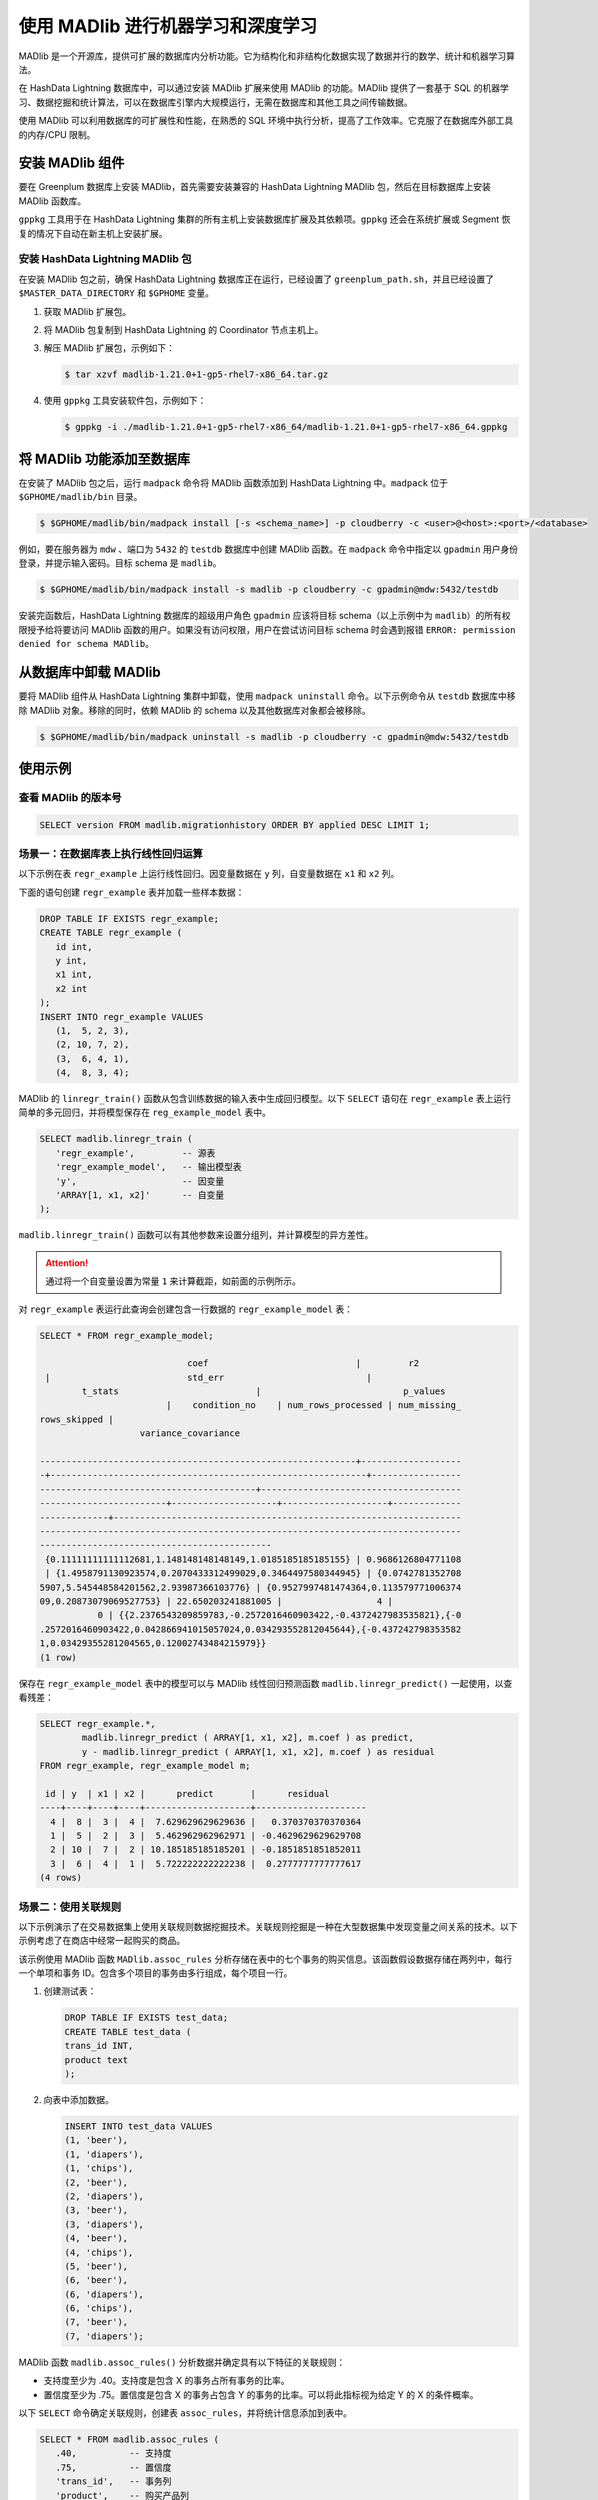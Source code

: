.. raw:: latex

   \newpage

使用 MADlib 进行机器学习和深度学习
==================================

MADlib 是一个开源库，提供可扩展的数据库内分析功能。它为结构化和非结构化数据实现了数据并行的数学、统计和机器学习算法。

在 HashData Lightning 数据库中，可以通过安装 MADlib 扩展来使用 MADlib 的功能。MADlib 提供了一套基于 SQL 的机器学习、数据挖掘和统计算法，可以在数据库引擎内大规模运行，无需在数据库和其他工具之间传输数据。

使用 MADlib 可以利用数据库的可扩展性和性能，在熟悉的 SQL 环境中执行分析，提高了工作效率。它克服了在数据库外部工具的内存/CPU 限制。

安装 MADlib 组件
----------------

要在 Greenplum 数据库上安装 MADlib，首先需要安装兼容的 HashData Lightning MADlib 包，然后在目标数据库上安装 MADlib 函数库。

``gppkg`` 工具用于在 HashData Lightning 集群的所有主机上安装数据库扩展及其依赖项。\ ``gppkg`` 还会在系统扩展或 Segment 恢复的情况下自动在新主机上安装扩展。

安装 HashData Lightning MADlib 包
~~~~~~~~~~~~~~~~~~~~~~~~~~~~~~~~~

在安装 MADlib 包之前，确保 HashData Lightning 数据库正在运行，已经设置了 ``greenplum_path.sh``\ ，并且已经设置了 ``$MASTER_DATA_DIRECTORY`` 和 ``$GPHOME`` 变量。

1. 获取 MADlib 扩展包。

2. 将 MADlib 包复制到 HashData Lightning 的 Coordinator 节点主机上。

3. 解压 MADlib 扩展包，示例如下：

   .. code:: shell

      $ tar xzvf madlib-1.21.0+1-gp5-rhel7-x86_64.tar.gz

4. 使用 ``gppkg`` 工具安装软件包，示例如下：

   .. code:: shell

      $ gppkg -i ./madlib-1.21.0+1-gp5-rhel7-x86_64/madlib-1.21.0+1-gp5-rhel7-x86_64.gppkg

将 MADlib 功能添加至数据库
--------------------------

在安装了 MADlib 包之后，运行 ``madpack`` 命令将 MADlib 函数添加到 HashData Lightning 中。\ ``madpack`` 位于 ``$GPHOME/madlib/bin`` 目录。

.. code:: shell

   $ $GPHOME/madlib/bin/madpack install [-s <schema_name>] -p cloudberry -c <user>@<host>:<port>/<database>

例如，要在服务器为 ``mdw`` 、端口为 ``5432`` 的 ``testdb`` 数据库中创建 MADlib 函数。在 ``madpack`` 命令中指定以 ``gpadmin`` 用户身份登录，并提示输入密码。目标 schema 是 ``madlib``\ 。

.. code:: shell

   $ $GPHOME/madlib/bin/madpack install -s madlib -p cloudberry -c gpadmin@mdw:5432/testdb

安装完函数后，HashData Lightning 数据库的超级用户角色 ``gpadmin`` 应该将目标 schema（以上示例中为 ``madlib``\ ）的所有权限授予给将要访问 MADlib 函数的用户。如果没有访问权限，用户在尝试访问目标 schema 时会遇到报错 ``ERROR: permission denied for schema MADlib``\ 。

从数据库中卸载 MADlib
---------------------

要将 MADlib 组件从 HashData Lightning 集群中卸载，使用 ``madpack uninstall`` 命令。以下示例命令从 ``testdb`` 数据库中移除 MADlib 对象。移除的同时，依赖 MADlib 的 schema 以及其他数据库对象都会被移除。

.. code:: shell

   $ $GPHOME/madlib/bin/madpack uninstall -s madlib -p cloudberry -c gpadmin@mdw:5432/testdb

使用示例
--------

查看 MADlib 的版本号
~~~~~~~~~~~~~~~~~~~~

.. code:: sql

   SELECT version FROM madlib.migrationhistory ORDER BY applied DESC LIMIT 1;

场景一：在数据库表上执行线性回归运算
~~~~~~~~~~~~~~~~~~~~~~~~~~~~~~~~~~~~

以下示例在表 ``regr_example`` 上运行线性回归。因变量数据在 ``y`` 列，自变量数据在 ``x1`` 和 ``x2`` 列。

下面的语句创建 ``regr_example`` 表并加载一些样本数据：

.. code:: sql

   DROP TABLE IF EXISTS regr_example;
   CREATE TABLE regr_example (
      id int,
      y int,
      x1 int,
      x2 int
   );
   INSERT INTO regr_example VALUES 
      (1,  5, 2, 3),
      (2, 10, 7, 2),
      (3,  6, 4, 1),
      (4,  8, 3, 4);

MADlib 的 ``linregr_train()`` 函数从包含训练数据的输入表中生成回归模型。以下 ``SELECT`` 语句在 ``regr_example`` 表上运行简单的多元回归，并将模型保存在 ``reg_example_model`` 表中。

.. code:: sql

   SELECT madlib.linregr_train (
      'regr_example',         -- 源表
      'regr_example_model',   -- 输出模型表
      'y',                    -- 因变量
      'ARRAY[1, x1, x2]'      -- 自变量
   );

``madlib.linregr_train()``
函数可以有其他参数来设置分组列，并计算模型的异方差性。

.. attention:: 通过将一个自变量设置为常量 ``1`` 来计算截距，如前面的示例所示。

对 ``regr_example`` 表运行此查询会创建包含一行数据的 ``regr_example_model`` 表：

.. code:: sql

   SELECT * FROM regr_example_model;

                               coef                            |         r2        
    |                          std_err                           |                 
           t_stats                          |                           p_values   
                           |    condition_no    | num_rows_processed | num_missing_
   rows_skipped |                                                                  
                      variance_covariance                                          
                                               
   ------------------------------------------------------------+-------------------
   -+------------------------------------------------------------+-----------------
   -----------------------------------------+--------------------------------------
   ------------------------+--------------------+--------------------+-------------
   -------------+------------------------------------------------------------------
   --------------------------------------------------------------------------------
   --------------------------------------------
    {0.11111111111112681,1.148148148148149,1.0185185185185155} | 0.9686126804771108
    | {1.4958791130923574,0.2070433312499029,0.3464497580344945} | {0.0742781352708
   5907,5.545448584201562,2.93987366103776} | {0.9527997481474364,0.113579771006374
   09,0.20873079069527753} | 22.650203241881005 |                  4 |             
              0 | {{2.2376543209859783,-0.2572016460903422,-0.4372427983535821},{-0
   .2572016460903422,0.042866941015057024,0.034293552812045644},{-0.437242798353582
   1,0.03429355281204565,0.12002743484215979}}
   (1 row)

保存在 ``regr_example_model`` 表中的模型可以与 MADlib 线性回归预测函数 ``madlib.linregr_predict()`` 一起使用，以查看残差：

.. code:: sql

   SELECT regr_example.*, 
           madlib.linregr_predict ( ARRAY[1, x1, x2], m.coef ) as predict,
           y - madlib.linregr_predict ( ARRAY[1, x1, x2], m.coef ) as residual
   FROM regr_example, regr_example_model m;

    id | y  | x1 | x2 |      predict       |      residual       
   ----+----+----+----+--------------------+---------------------
     4 |  8 |  3 |  4 |  7.629629629629636 |   0.370370370370364
     1 |  5 |  2 |  3 |  5.462962962962971 | -0.4629629629629708
     2 | 10 |  7 |  2 | 10.185185185185201 | -0.1851851851852011
     3 |  6 |  4 |  1 |  5.722222222222238 |  0.2777777777777617
   (4 rows)

场景二：使用关联规则
~~~~~~~~~~~~~~~~~~~~

以下示例演示了在交易数据集上使用关联规则数据挖掘技术。关联规则挖掘是一种在大型数据集中发现变量之间关系的技术。以下示例考虑了在商店中经常一起购买的商品。

该示例使用 MADlib 函数 ``MADlib.assoc_rules`` 分析存储在表中的七个事务的购买信息。该函数假设数据存储在两列中，每行一个单项和事务 ID。包含多个项目的事务由多行组成，每个项目一行。

1. 创建测试表：

   .. code:: sql

      DROP TABLE IF EXISTS test_data;
      CREATE TABLE test_data (
      trans_id INT,
      product text
      );

2. 向表中添加数据。

   .. code:: sql

      INSERT INTO test_data VALUES 
      (1, 'beer'),
      (1, 'diapers'),
      (1, 'chips'),
      (2, 'beer'),
      (2, 'diapers'),
      (3, 'beer'),
      (3, 'diapers'),
      (4, 'beer'),
      (4, 'chips'),
      (5, 'beer'),
      (6, 'beer'),
      (6, 'diapers'),
      (6, 'chips'),
      (7, 'beer'),
      (7, 'diapers');

MADlib 函数 ``madlib.assoc_rules()`` 分析数据并确定具有以下特征的关联规则：

-  支持度至少为 .40。支持度是包含 X 的事务占所有事务的比率。
-  置信度至少为 .75。置信度是包含 X 的事务占包含 Y 的事务的比率。可以将此指标视为给定 Y 的 X 的条件概率。

以下 ``SELECT`` 命令确定关联规则，创建表 ``assoc_rules``\ ，并将统计信息添加到表中。

.. code:: sql

   SELECT * FROM madlib.assoc_rules (
      .40,          -- 支持度
      .75,          -- 置信度
      'trans_id',   -- 事务列
      'product',    -- 购买产品列
      'test_data',  -- 表名
      'public',     -- 模式名
      false);       -- 显示处理细节

以上命令输出如下，有两条规则符合这些特征。

.. code:: sql

   output_schema | output_table | total_rules |   total_time    
   ---------------+--------------+-------------+-----------------
    public        | assoc_rules  |           2 | 00:00:04.340151
   (1 row)

要查看关联规则，运行以下 ``SELECT`` 命令。

.. code:: sql

   SELECT pre, post, support FROM assoc_rules
      ORDER BY support DESC;

以下是输出。\ ``pre`` 和 ``post`` 列分别是关联规则左右两侧的项集。

.. code:: sql

   pre    |  post  |       support       
   -----------+--------+---------------------
    {diapers} | {beer} |  0.7142857142857143
    {chips}   | {beer} | 0.42857142857142855
   (2 rows)

场景三：进行朴素贝叶斯分类运算
~~~~~~~~~~~~~~~~~~~~~~~~~~~~~~

朴素贝叶斯分析根据一个或多个独立变量 (属性) 预测类变量或类别的结果可能性。类变量是非数值的分类变量，是一个只能取有限数量值或类别的变量。类变量用整数表示，每个整数代表一个类别。例如，如果类别可以是 "true"、"false" 或 "unknown"，则可用整数 1、2 或 3 表示。

属性可以是数值类型和非数值类型的分类类型。训练函数有两个签名 - 一个用于所有属性都是数值类型的情况,另一个用于混合数值和分类类型。后者的附加参数标识应被视为数值的属性。属性以数组的形式提交给训练函数。

MADlib 朴素贝叶斯训练函数产生特征概率表和类先验表，这些表可以与预测函数一起使用，为属性集合提供类别的概率。

朴素贝叶斯示例 1 - 简单的全数值属性
^^^^^^^^^^^^^^^^^^^^^^^^^^^^^^^^^^^

在以下示例中，\ ``class`` 变量要么是 1 要么是 2，有三个整数属性。

1. 以下命令创建输入表并加载示例数据。

   .. code:: sql

      DROP TABLE IF EXISTS class_example CASCADE;
      CREATE TABLE class_example (
      id int, class int, attributes int[]);
      INSERT INTO class_example VALUES
      (1, 1, '{1, 2, 3}'),
      (2, 1, '{1, 4, 3}'),
      (3, 2, '{0, 2, 2}'),
      (4, 1, '{1, 2, 1}'),
      (5, 2, '{1, 2, 2}'),
      (6, 2, '{0, 1, 3}');

   实际生产场景中的数据比这个示例数据更丰富，会获得更好的结果。随着训练数据集的增大，分类的准确性会显著提高。

2. 使用 ``create_nb_prepared_data_tables()`` 函数训练模型。

   .. code:: sql

      SELECT * FROM madlib.create_nb_prepared_data_tables (
          'class_example',         -- 训练表名
          'class',                 -- 类(因变量)列名 
          'attributes',            -- 属性列名
          3,                       -- 属性数量
          'example_feature_probs', -- 特征概率输出表名
          'example_priors'         -- 类先验输出表名
          );

3. 创建一个包含要使用该模型进行分类的数据表。

   .. code:: sql

      DROP TABLE IF EXISTS class_example_topredict;

      CREATE TABLE class_example_topredict ( 
          id int, attributes int[]);

      INSERT INTO class_example_topredict VALUES
          (1, '{1, 3, 2}'),
          (2, '{4, 2, 2}'),
          (3, '{2, 1, 1}');

4. 使用特征概率表、类先验表和 ``class_example_topredict`` 表创建分类视图。

   .. code:: sql

      SELECT madlib.create_nb_probs_view (
          'example_feature_probs',    -- 特征概率输出表
          'example_priors',           -- 类先验输出表  
          'class_example_topredict',  -- 待分类数据表
          'id',                       -- 键列名
          'attributes',               -- 属性列名
          3,                         -- 属性数量
          'example_classified'       -- 要创建的视图名
          );

5. 显示分类结果。

   .. code:: sql

      SELECT * FROM example_classified;

      key | class |       nb_prob       
      -----+-------+---------------------
      1 |     1 |                 0.4
      1 |     2 |  0.5999999999999999
      2 |     1 | 0.24999999999999992
      2 |     2 |                0.75
      3 |     1 |                 0.5
      3 |     2 |                 0.5
      (6 rows)

朴素贝叶斯示例 2 - 天气和户外运动
^^^^^^^^^^^^^^^^^^^^^^^^^^^^^^^^^

这个例子根据天气条件计算用户进行户外运动，如高尔夫或网球的概率。

``weather_example`` 表包含示例值。该表的标识列是 ``day``\ ，是整数类型。

``play`` 列保存了因变量，有两个分类：

-  0 - 否
-  1 - 是

有四个属性：\ ``outlook``\ （天气状况）、\ ``temperature``\ （温度）、\ ``humidity``\ （湿度）和 ``wind``\ （风力）。这些都是分类变量。MADlib 的 ``create_nb_classify_view()`` 函数期望属性作为 ``INTEGER``\ 、\ ``NUMERIC`` 或 ``FLOAT8`` 值的数组提供，因此这个示例的属性用整数编码如下：

-  ``outlook`` 可能是 ``sunny(1)``\ 、\ ``overcast(2)`` 或 ``rain(3)``\ 。
-  ``temperature`` 可能是 ``hot(1)``\ 、\ ``mild(2)`` 或 ``cool(3)``\ 。
-  ``humidity`` 可能是 ``high(1)`` 或 ``normal(2)``\ 。
-  ``wind`` 可能是 ``strong(1)`` 或 ``weak(2)``\ 。

下表显示了训练数据，变量编码前的情况。

.. code:: sql

   day | play | outlook  | temperature | humidity | wind
   -----+------+----------+-------------+----------+--------
    2   | No   | Sunny    | Hot         | High     | Strong
    4   | Yes  | Rain     | Mild        | High     | Weak
    6   | No   | Rain     | Cool        | Normal   | Strong
    8   | No   | Sunny    | Mild        | High     | Weak
   10   | Yes  | Rain     | Mild        | Normal   | Weak
   12   | Yes  | Overcast | Mild        | High     | Strong
   14   | No   | Rain     | Mild        | High     | Strong
    1   | No   | Sunny    | Hot         | High     | Weak
    3   | Yes  | Overcast | Hot         | High     | Weak
    5   | Yes  | Rain     | Cool        | Normal   | Weak
    7   | Yes  | Overcast | Cool        | Normal   | Strong
    9   | Yes  | Sunny    | Cool        | Normal   | Weak
   11   | Yes  | Sunny    | Mild        | Normal   | Strong
   13   | Yes  | Overcast | Hot         | Normal   | Weak
   (14 rows)

1. 创建训练表：

   .. code:: sql

      DROP TABLE IF EXISTS weather_example;
      CREATE TABLE weather_example (
      day int,
      play int,
      attrs int[]
      );
      INSERT INTO weather_example VALUES
      ( 2, 0, '{1,1,1,1}'), -- sunny, hot, high, strong
      ( 4, 1, '{3,2,1,2}'), -- rain, mild, high, weak
      ( 6, 0, '{3,3,2,1}'), -- rain, cool, normal, strong
      ( 8, 0, '{1,2,1,2}'), -- sunny, mild, high, weak
      (10, 1, '{3,2,2,2}'), -- rain, mild, normal, weak
      (12, 1, '{2,2,1,1}'), -- etc.
      (14, 0, '{3,2,1,1}'),
      ( 1, 0, '{1,1,1,2}'),
      ( 3, 1, '{2,1,1,2}'),
      ( 5, 1, '{3,3,2,2}'),
      ( 7, 1, '{2,3,2,1}'),
      ( 9, 1, '{1,3,2,2}'),
      (11, 1, '{1,2,2,1}'),
      (13, 1, '{2,1,2,2}');

2. 从训练表中创建模型：

   .. code:: sql

      SELECT madlib.create_nb_prepared_data_tables (
          'weather_example',  -- 训练源表
          'play',             -- 因变量列
          'attrs',            -- 属性列
          4,                  -- 属性数量
          'weather_probs',    -- 特征概率输出表
          'weather_priors'    -- 类先验
          );

3. 查看特征概率：

   .. code:: sql

      SELECT * FROM weather_probs;

      class | attr | value | cnt | attr_cnt 
      -------+------+-------+-----+----------
          0 |    3 |     1 |   4 |        2
          1 |    2 |     3 |   3 |        3
          0 |    2 |     3 |   1 |        3
          1 |    1 |     1 |   2 |        3
          1 |    2 |     1 |   2 |        3
          1 |    2 |     2 |   4 |        3
          1 |    4 |     1 |   3 |        2
          0 |    2 |     1 |   2 |        3
          0 |    1 |     1 |   3 |        3
          0 |    2 |     2 |   2 |        3
          0 |    4 |     1 |   3 |        2
          1 |    3 |     2 |   6 |        2
          0 |    3 |     2 |   1 |        2
          0 |    1 |     2 |   0 |        3
          1 |    1 |     3 |   3 |        3
          1 |    4 |     2 |   6 |        2
          0 |    1 |     3 |   2 |        3
          1 |    1 |     2 |   4 |        3
          1 |    3 |     1 |   3 |        2
          0 |    4 |     2 |   2 |        2
      (20 rows)

4. 要使用模型对一组记录进行分类，首先需将数据加载到一个表中。在此示例中，表 ``t1`` 有四行待分类。

   .. code:: sql

      DROP TABLE IF EXISTS t1;
      CREATE TABLE t1 (
          id integer,
          attributes integer[]);
          
      insert into t1 values
          (1, '{1, 2, 1, 1}'),
          (2, '{3, 3, 2, 1}'),
          (3, '{2, 1, 2, 2}'),
          (4, '{3, 1, 1, 2}');

5. 使用 MADlib 的 ``create_nb_classify_view()`` 函数对表中的行进行分类。

   .. code:: sql

      SELECT madlib.create_nb_classify_view (
          'weather_probs',      -- 特征概率表
          'weather_priors',     -- 类先验名称
          't1',                 -- 包含待分类值的表
          'id',                 -- 键列
          'attributes',         -- 属性列
          4,                    -- 属性数量
          't1_out'              -- 输出表名
      );

   结果是四行，每行对应 ``t1`` 表中的一条记录。

   .. code:: sql

      SELECT * FROM t1_out ORDER BY key;
      key | nb_classification
      -----+-------------------
      1 | {0}
      2 | {1}
      3 | {1}
      4 | {0}
      (4 rows)
